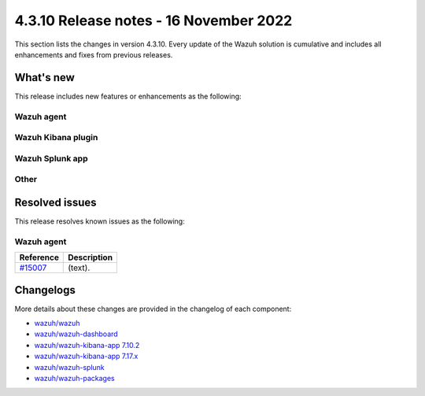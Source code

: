 .. Copyright (C) 2015, Wazuh, Inc.

.. meta::
  :description: Wazuh 4.3.10 has been released. Check out our release notes to discover the changes and additions of this release.

4.3.10 Release notes - 16 November 2022
=======================================

This section lists the changes in version 4.3.10. Every update of the Wazuh solution is cumulative and includes all enhancements and fixes from previous releases.

What's new
----------

This release includes new features or enhancements as the following:

Wazuh agent
^^^^^^^^^^^


Wazuh Kibana plugin
^^^^^^^^^^^^^^^^^^^


Wazuh Splunk app
^^^^^^^^^^^^^^^^


Other
^^^^^

 
Resolved issues
---------------

This release resolves known issues as the following: 


Wazuh agent
^^^^^^^^^^^

==============================================================    =============
Reference                                                         Description
==============================================================    =============
`#15007 <https://github.com/wazuh/wazuh/pull/15007>`_             (text). 
==============================================================    =============



Changelogs
----------

More details about these changes are provided in the changelog of each component:

- `wazuh/wazuh <https://github.com/wazuh/wazuh/blob/v4.3.10/CHANGELOG.md>`_
- `wazuh/wazuh-dashboard <https://github.com/wazuh/wazuh-kibana-app/blob/v4.3.10-1.2.0/CHANGELOG.md>`_
- `wazuh/wazuh-kibana-app 7.10.2 <https://github.com/wazuh/wazuh-kibana-app/blob/v4.3.10-7.10.2/CHANGELOG.md>`_
- `wazuh/wazuh-kibana-app 7.17.x <https://github.com/wazuh/wazuh-kibana-app/blob/v4.3.10-7.17.6/CHANGELOG.md>`_
- `wazuh/wazuh-splunk <https://github.com/wazuh/wazuh-splunk/blob/v4.3.10-8.2.8/CHANGELOG.md>`_
- `wazuh/wazuh-packages <https://github.com/wazuh/wazuh-packages/releases/tag/v4.3.10>`_
